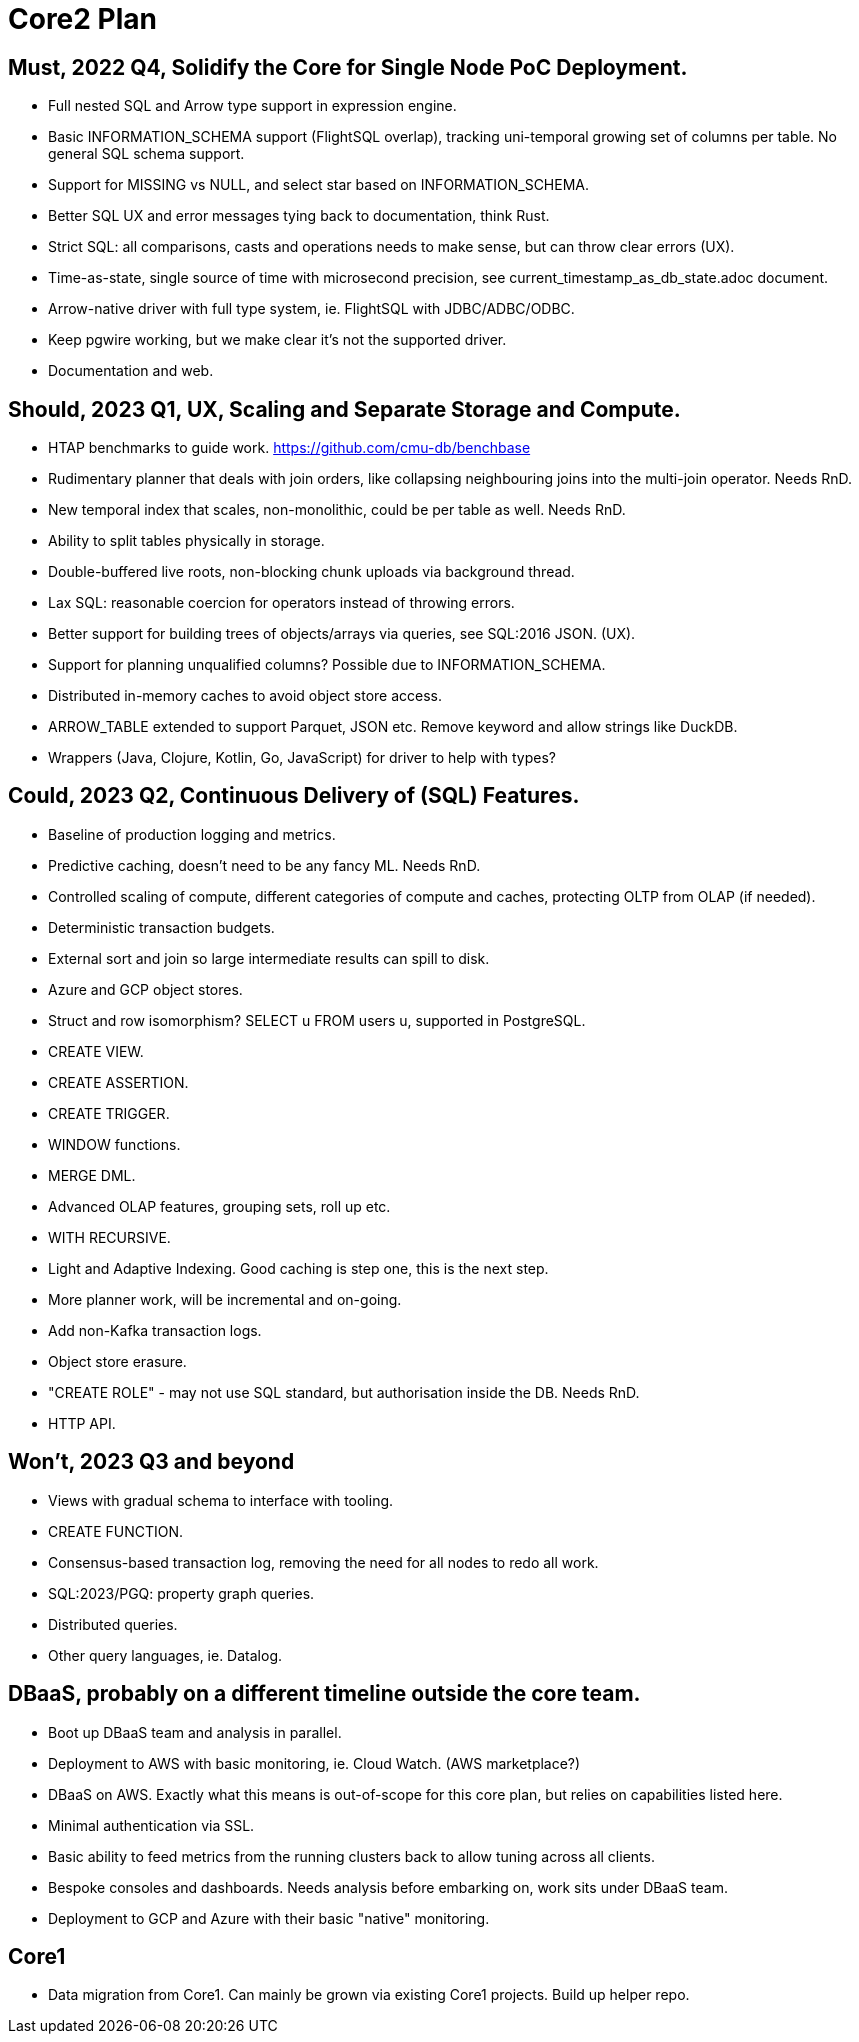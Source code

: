 = Core2 Plan

== Must, 2022 Q4, Solidify the Core for Single Node PoC Deployment.

* Full nested SQL and Arrow type support in expression engine.
* Basic INFORMATION_SCHEMA support (FlightSQL overlap), tracking uni-temporal growing set of columns per table. No general SQL schema support.
* Support for MISSING vs NULL, and select star based on INFORMATION_SCHEMA.
* Better SQL UX and error messages tying back to documentation, think Rust.
* Strict SQL: all comparisons, casts and operations needs to make sense, but can throw clear errors (UX).
* Time-as-state, single source of time with microsecond precision, see current_timestamp_as_db_state.adoc document.
* Arrow-native driver with full type system, ie. FlightSQL with JDBC/ADBC/ODBC.
* Keep pgwire working, but we make clear it's not the supported driver.
* Documentation and web.

== Should, 2023 Q1, UX, Scaling and Separate Storage and Compute.

* HTAP benchmarks to guide work. https://github.com/cmu-db/benchbase
* Rudimentary planner that deals with join orders, like collapsing neighbouring joins into the multi-join operator. Needs RnD.
* New temporal index that scales, non-monolithic, could be per table as well. Needs RnD.
* Ability to split tables physically in storage.
* Double-buffered live roots, non-blocking chunk uploads via background thread.
* Lax SQL: reasonable coercion for operators instead of throwing errors.
* Better support for building trees of objects/arrays via queries, see SQL:2016 JSON. (UX).
* Support for planning unqualified columns? Possible due to INFORMATION_SCHEMA.
* Distributed in-memory caches to avoid object store access.
* ARROW_TABLE extended to support Parquet, JSON etc. Remove keyword and allow strings like DuckDB.
* Wrappers (Java, Clojure, Kotlin, Go, JavaScript) for driver to help with types?

== Could, 2023 Q2, Continuous Delivery of (SQL) Features.

* Baseline of production logging and metrics.
* Predictive caching, doesn't need to be any fancy ML. Needs RnD.
* Controlled scaling of compute, different categories of compute and caches, protecting OLTP from OLAP (if needed).
* Deterministic transaction budgets.
* External sort and join so large intermediate results can spill to disk.
* Azure and GCP object stores.
* Struct and row isomorphism? SELECT u FROM users u, supported in PostgreSQL.
* CREATE VIEW.
* CREATE ASSERTION.
* CREATE TRIGGER.
* WINDOW functions.
* MERGE DML.
* Advanced OLAP features, grouping sets, roll up etc.
* WITH RECURSIVE.
* Light and Adaptive Indexing. Good caching is step one, this is the next step.
* More planner work, will be incremental and on-going.
* Add non-Kafka transaction logs.
* Object store erasure.
* "CREATE ROLE" - may not use SQL standard, but authorisation inside the DB. Needs RnD.
* HTTP API.

== Won't, 2023 Q3 and beyond

* Views with gradual schema to interface with tooling.
* CREATE FUNCTION.
* Consensus-based transaction log, removing the need for all nodes to redo all work.
* SQL:2023/PGQ: property graph queries.
* Distributed queries.
* Other query languages, ie. Datalog.

== DBaaS, probably on a different timeline outside the core team.

* Boot up DBaaS team and analysis in parallel.
* Deployment to AWS with basic monitoring, ie. Cloud Watch. (AWS marketplace?)
* DBaaS on AWS. Exactly what this means is out-of-scope for this core plan, but relies on capabilities listed here.
* Minimal authentication via SSL.
* Basic ability to feed metrics from the running clusters back to allow tuning across all clients.
* Bespoke consoles and dashboards. Needs analysis before embarking on, work sits under DBaaS team.
* Deployment to GCP and Azure with their basic "native" monitoring.

== Core1

* Data migration from Core1. Can mainly be grown via existing Core1 projects. Build up helper repo.
